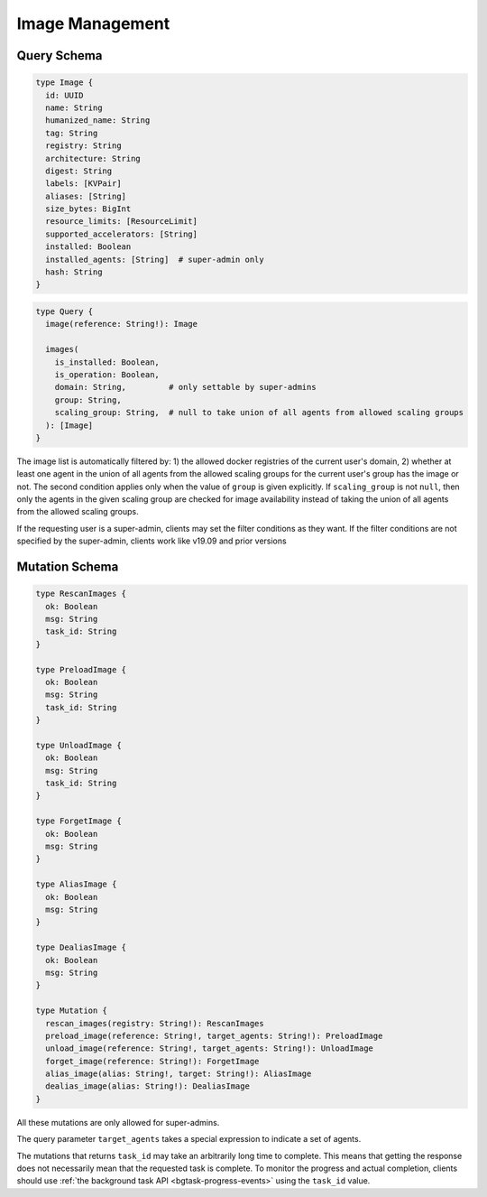 Image Management
================

Query Schema
------------

.. code-block:: graphql

   type Image {
     id: UUID
     name: String
     humanized_name: String
     tag: String
     registry: String
     architecture: String
     digest: String
     labels: [KVPair]
     aliases: [String]
     size_bytes: BigInt
     resource_limits: [ResourceLimit]
     supported_accelerators: [String]
     installed: Boolean
     installed_agents: [String]  # super-admin only
     hash: String
   }

.. code-block:: graphql

   type Query {
     image(reference: String!): Image

     images(
       is_installed: Boolean,
       is_operation: Boolean,
       domain: String,         # only settable by super-admins
       group: String,
       scaling_group: String,  # null to take union of all agents from allowed scaling groups
     ): [Image]
   }

The image list is automatically filtered by:
1) the allowed docker registries of the current user's domain,
2) whether at least one agent in the union of all agents from the allowed scaling groups for the current user's group has the image or not.
The second condition applies only when the value of ``group`` is given explicitly.
If ``scaling_group`` is not ``null``, then only the agents in the given scaling group are checked for image availability instead of taking the union of all agents from the allowed scaling groups.

If the requesting user is a super-admin, clients may set the filter conditions as they want.
If the filter conditions are not specified by the super-admin, clients work like v19.09 and prior versions

.. versionadded:: v5.20191215

   ``domain``, ``group``, and ``scaling_group`` filters are added to the ``images`` root query field.

.. versionchanged:: v5.20191215

   ``images`` query returns the images currently usable by the requesting user as described above.
   Previously, it returned all etcd-registered images.

Mutation Schema
---------------

.. code-block:: graphql

   type RescanImages {
     ok: Boolean
     msg: String
     task_id: String
   }

   type PreloadImage {
     ok: Boolean
     msg: String
     task_id: String
   }

   type UnloadImage {
     ok: Boolean
     msg: String
     task_id: String
   }

   type ForgetImage {
     ok: Boolean
     msg: String
   }

   type AliasImage {
     ok: Boolean
     msg: String
   }

   type DealiasImage {
     ok: Boolean
     msg: String
   }

   type Mutation {
     rescan_images(registry: String!): RescanImages
     preload_image(reference: String!, target_agents: String!): PreloadImage
     unload_image(reference: String!, target_agents: String!): UnloadImage
     forget_image(reference: String!): ForgetImage
     alias_image(alias: String!, target: String!): AliasImage
     dealias_image(alias: String!): DealiasImage
   }

All these mutations are only allowed for super-admins.

The query parameter ``target_agents`` takes a special expression to indicate a set of agents.

The mutations that returns ``task_id`` may take an arbitrarily long time to complete.
This means that getting the response does not necessarily mean that the requested task is complete.
To monitor the progress and actual completion, clients should use :ref:`the background task API <bgtask-progress-events>` using the ``task_id`` value.

.. versionadded:: v5.20191215

   ``forget_image``, ``preload_image`` and ``unload_image`` are added to the root mutation.

.. versionchanged:: v5.20191215

   ``rescan_images`` now returns immediately and its completion must be monitored using the new background task API.
